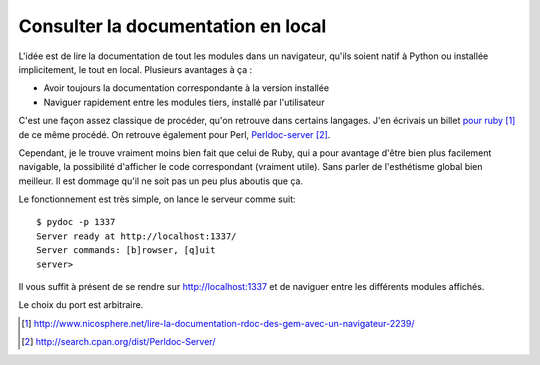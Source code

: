 .. _documentation:

Consulter la documentation en local
===================================

L'idée est de lire la documentation de tout les modules dans un navigateur,
qu'ils soient natif à Python ou installée implicitement, le tout en local.
Plusieurs avantages à ça :

- Avoir toujours la documentation correspondante à la version installée
- Naviguer rapidement entre les modules tiers, installé par l'utilisateur

C'est une façon assez classique de procéder, qu'on retrouve dans certains
langages. J'en écrivais un billet `pour ruby`_ [1]_ de ce même procédé. On
retrouve également pour Perl, `Perldoc-server`_ [2]_.

Cependant, je le trouve vraiment moins bien fait que celui de Ruby, qui a pour
avantage d'être bien plus facilement navigable, la possibilité d'afficher le
code correspondant (vraiment utile). Sans parler de l'esthétisme global bien
meilleur. Il est dommage qu'il ne soit pas un peu plus aboutis que ça.

Le fonctionnement est très simple, on lance le serveur comme suit::

    $ pydoc -p 1337
    Server ready at http://localhost:1337/
    Server commands: [b]rowser, [q]uit
    server>

Il vous suffit à présent de se rendre sur http://localhost:1337 et de naviguer
entre les différents modules affichés.

Le choix du port est arbitraire.

.. _`pour ruby`: http://www.nicosphere.net/lire-la-documentation-rdoc-des-gem-avec-un-navigateur-2239/
.. _`Perldoc-server`: http://search.cpan.org/dist/Perldoc-Server/

.. [1] http://www.nicosphere.net/lire-la-documentation-rdoc-des-gem-avec-un-navigateur-2239/
.. [2] http://search.cpan.org/dist/Perldoc-Server/
